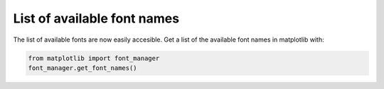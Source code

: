 List of available font names
------------------------------

The list of available fonts are now easily accesible. Get a list of the
available font names in matplotlib with:

.. code-block:: python

    from matplotlib import font_manager
    font_manager.get_font_names()